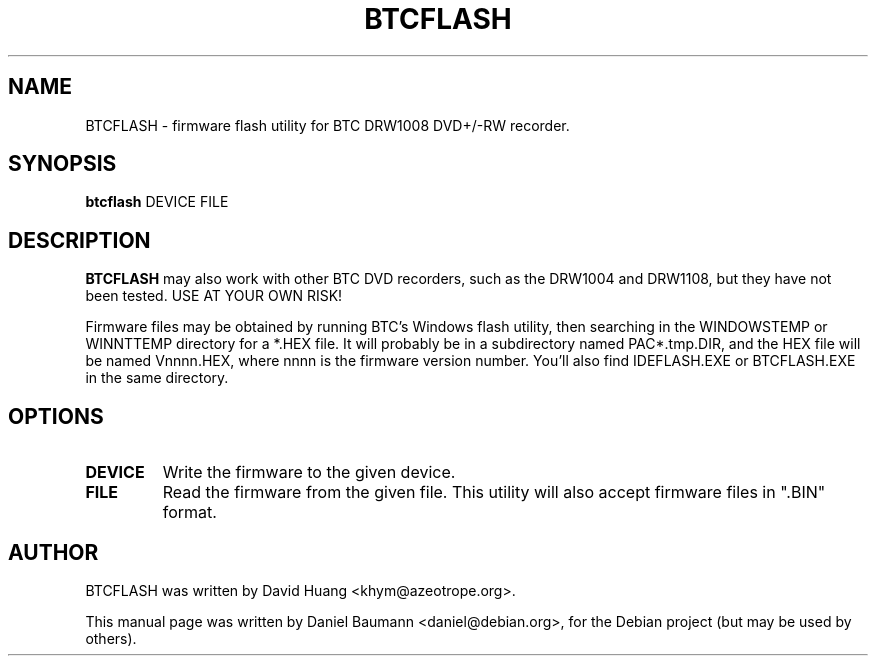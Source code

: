 .TH BTCFLASH 8 "2006-01-17" "6.0" "firmware flash utility"

.SH NAME
BTCFLASH \- firmware flash utility for BTC DRW1008 DVD+/-RW recorder.

.SH SYNOPSIS
.B btcflash
.RB DEVICE
.RB FILE

.SH DESCRIPTION
.B BTCFLASH
may also work with other BTC DVD recorders, such as the DRW1004 and DRW1108, but
they have not been tested. USE AT YOUR OWN RISK!

Firmware files may be obtained by running BTC's Windows flash utility, then
searching in the WINDOWS\TEMP or WINNT\TEMP directory for a *.HEX file. It will
probably be in a subdirectory named PAC*.tmp.DIR, and the HEX file will be named
Vnnnn.HEX, where nnnn is the firmware version number. You'll also find
IDEFLASH.EXE or BTCFLASH.EXE in the same directory.

.SH OPTIONS
.TP
.B DEVICE
Write the firmware to the given device.
.TP
.B FILE
Read the firmware from the given file. This utility will also accept firmware files in ".BIN" format.

.SH AUTHOR
BTCFLASH was written by David Huang <khym@azeotrope.org>.
.PP
This manual page was written by Daniel Baumann <daniel@debian.org>, for the
Debian project (but may be used by others).
